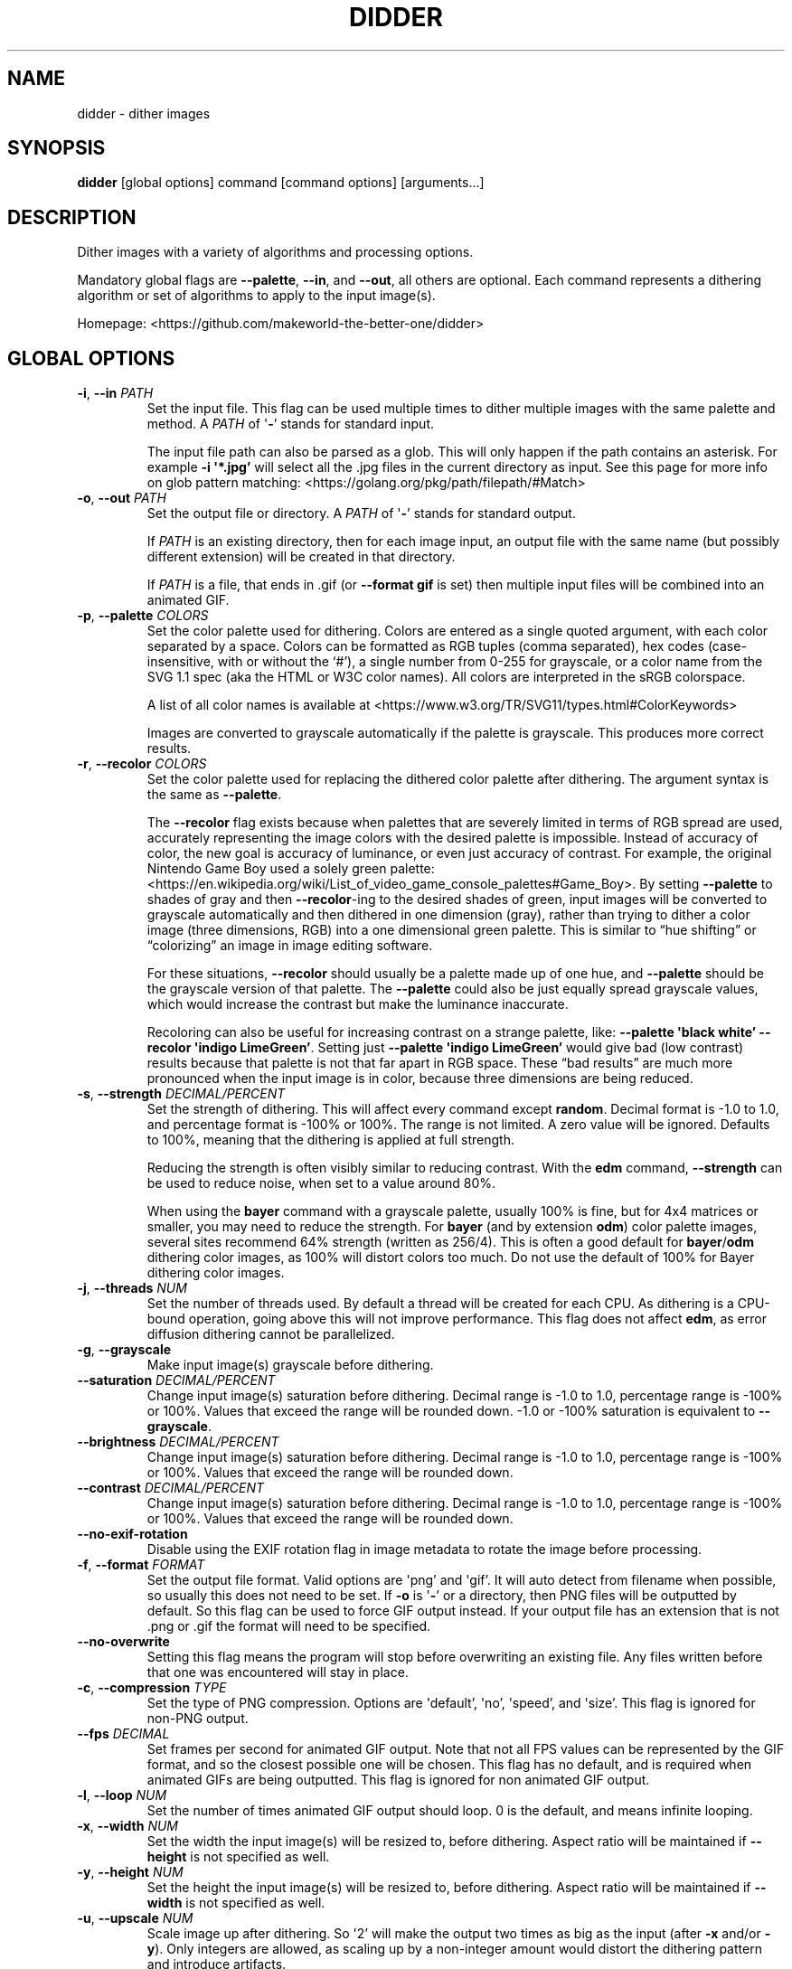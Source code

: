 .\" Automatically generated by Pandoc 2.13
.\"
.TH "DIDDER" "1" "April 30, 2021" "didder " "User Manual"
.hy
.SH NAME
.PP
didder - dither images
.SH SYNOPSIS
.PP
\f[B]didder\f[R] [global options] command [command options]
[arguments\&...]
.SH DESCRIPTION
.PP
Dither images with a variety of algorithms and processing options.
.PP
Mandatory global flags are \f[B]--palette\f[R], \f[B]--in\f[R], and
\f[B]--out\f[R], all others are optional.
Each command represents a dithering algorithm or set of algorithms to
apply to the input image(s).
.PP
Homepage: <https://github.com/makeworld-the-better-one/didder>
.SH GLOBAL OPTIONS
.TP
\f[B]-i\f[R], \f[B]--in\f[R] \f[I]PATH\f[R]
Set the input file.
This flag can be used multiple times to dither multiple images with the
same palette and method.
A \f[I]PATH\f[R] of \[aq]\f[B]-\f[R]\[cq] stands for standard input.
.RS
.PP
The input file path can also be parsed as a glob.
This will only happen if the path contains an asterisk.
For example \f[B]-i \[aq]*.jpg\[cq]\f[R] will select all the .jpg files
in the current directory as input.
See this page for more info on glob pattern matching:
<https://golang.org/pkg/path/filepath/#Match>
.RE
.TP
\f[B]-o\f[R], \f[B]--out\f[R] \f[I]PATH\f[R]
Set the output file or directory.
A \f[I]PATH\f[R] of \[aq]\f[B]-\f[R]\[cq] stands for standard output.
.RS
.PP
If \f[I]PATH\f[R] is an existing directory, then for each image input,
an output file with the same name (but possibly different extension)
will be created in that directory.
.PP
If \f[I]PATH\f[R] is a file, that ends in .gif (or \f[B]--format
gif\f[R] is set) then multiple input files will be combined into an
animated GIF.
.RE
.TP
\f[B]-p\f[R], \f[B]--palette\f[R] \f[I]COLORS\f[R]
Set the color palette used for dithering.
Colors are entered as a single quoted argument, with each color
separated by a space.
Colors can be formatted as RGB tuples (comma separated), hex codes
(case-insensitive, with or without the `#'), a single number from 0-255
for grayscale, or a color name from the SVG 1.1 spec (aka the HTML or
W3C color names).
All colors are interpreted in the sRGB colorspace.
.RS
.PP
A list of all color names is available at
<https://www.w3.org/TR/SVG11/types.html#ColorKeywords>
.PP
Images are converted to grayscale automatically if the palette is
grayscale.
This produces more correct results.
.RE
.TP
\f[B]-r\f[R], \f[B]--recolor\f[R] \f[I]COLORS\f[R]
Set the color palette used for replacing the dithered color palette
after dithering.
The argument syntax is the same as \f[B]--palette\f[R].
.RS
.PP
The \f[B]--recolor\f[R] flag exists because when palettes that are
severely limited in terms of RGB spread are used, accurately
representing the image colors with the desired palette is impossible.
Instead of accuracy of color, the new goal is accuracy of luminance, or
even just accuracy of contrast.
For example, the original Nintendo Game Boy used a solely green palette:
<https://en.wikipedia.org/wiki/List_of_video_game_console_palettes#Game_Boy>.
By setting \f[B]--palette\f[R] to shades of gray and then
\f[B]--recolor\f[R]-ing to the desired shades of green, input images
will be converted to grayscale automatically and then dithered in one
dimension (gray), rather than trying to dither a color image (three
dimensions, RGB) into a one dimensional green palette.
This is similar to \[lq]hue shifting\[rq] or \[lq]colorizing\[rq] an
image in image editing software.
.PP
For these situations, \f[B]--recolor\f[R] should usually be a palette
made up of one hue, and \f[B]--palette\f[R] should be the grayscale
version of that palette.
The \f[B]--palette\f[R] could also be just equally spread grayscale
values, which would increase the contrast but make the luminance
inaccurate.
.PP
Recoloring can also be useful for increasing contrast on a strange
palette, like: \f[B]--palette \[aq]black white\[cq] --recolor
\[aq]indigo LimeGreen\[cq]\f[R].
Setting just \f[B]--palette \[aq]indigo LimeGreen\[cq]\f[R] would give
bad (low contrast) results because that palette is not that far apart in
RGB space.
These \[lq]bad results\[rq] are much more pronounced when the input
image is in color, because three dimensions are being reduced.
.RE
.TP
\f[B]-s\f[R], \f[B]--strength\f[R] \f[I]DECIMAL/PERCENT\f[R]
Set the strength of dithering.
This will affect every command except \f[B]random\f[R].
Decimal format is -1.0 to 1.0, and percentage format is -100% or 100%.
The range is not limited.
A zero value will be ignored.
Defaults to 100%, meaning that the dithering is applied at full
strength.
.RS
.PP
Reducing the strength is often visibly similar to reducing contrast.
With the \f[B]edm\f[R] command, \f[B]--strength\f[R] can be used to
reduce noise, when set to a value around 80%.
.PP
When using the \f[B]bayer\f[R] command with a grayscale palette, usually
100% is fine, but for 4x4 matrices or smaller, you may need to reduce
the strength.
For \f[B]bayer\f[R] (and by extension \f[B]odm\f[R]) color palette
images, several sites recommend 64% strength (written as 256/4).
This is often a good default for \f[B]bayer\f[R]/\f[B]odm\f[R] dithering
color images, as 100% will distort colors too much.
Do not use the default of 100% for Bayer dithering color images.
.RE
.TP
\f[B]-j\f[R], \f[B]--threads\f[R] \f[I]NUM\f[R]
Set the number of threads used.
By default a thread will be created for each CPU.
As dithering is a CPU-bound operation, going above this will not improve
performance.
This flag does not affect \f[B]edm\f[R], as error diffusion dithering
cannot be parallelized.
.TP
\f[B]-g\f[R], \f[B]--grayscale\f[R]
Make input image(s) grayscale before dithering.
.TP
\f[B]--saturation\f[R] \f[I]DECIMAL/PERCENT\f[R]
Change input image(s) saturation before dithering.
Decimal range is -1.0 to 1.0, percentage range is -100% or 100%.
Values that exceed the range will be rounded down.
-1.0 or -100% saturation is equivalent to \f[B]--grayscale\f[R].
.TP
\f[B]--brightness\f[R] \f[I]DECIMAL/PERCENT\f[R]
Change input image(s) saturation before dithering.
Decimal range is -1.0 to 1.0, percentage range is -100% or 100%.
Values that exceed the range will be rounded down.
.TP
\f[B]--contrast\f[R] \f[I]DECIMAL/PERCENT\f[R]
Change input image(s) saturation before dithering.
Decimal range is -1.0 to 1.0, percentage range is -100% or 100%.
Values that exceed the range will be rounded down.
.TP
\f[B]--no-exif-rotation\f[R]
Disable using the EXIF rotation flag in image metadata to rotate the
image before processing.
.TP
\f[B]-f\f[R], \f[B]--format\f[R] \f[I]FORMAT\f[R]
Set the output file format.
Valid options are \[aq]png\[cq] and \[aq]gif\[cq].
It will auto detect from filename when possible, so usually this does
not need to be set.
If \f[B]-o\f[R] is \[aq]\f[B]-\f[R]\[cq] or a directory, then PNG files
will be outputted by default.
So this flag can be used to force GIF output instead.
If your output file has an extension that is not .png or .gif the format
will need to be specified.
.TP
\f[B]--no-overwrite\f[R]
Setting this flag means the program will stop before overwriting an
existing file.
Any files written before that one was encountered will stay in place.
.TP
\f[B]-c\f[R], \f[B]--compression\f[R] \f[I]TYPE\f[R]
Set the type of PNG compression.
Options are \[aq]default\[cq], \[aq]no\[cq], \[aq]speed\[cq], and
\[aq]size\[cq].
This flag is ignored for non-PNG output.
.TP
\f[B]--fps\f[R] \f[I]DECIMAL\f[R]
Set frames per second for animated GIF output.
Note that not all FPS values can be represented by the GIF format, and
so the closest possible one will be chosen.
This flag has no default, and is required when animated GIFs are being
outputted.
This flag is ignored for non animated GIF output.
.TP
\f[B]-l\f[R], \f[B]--loop\f[R] \f[I]NUM\f[R]
Set the number of times animated GIF output should loop.
0 is the default, and means infinite looping.
.TP
\f[B]-x\f[R], \f[B]--width\f[R] \f[I]NUM\f[R]
Set the width the input image(s) will be resized to, before dithering.
Aspect ratio will be maintained if \f[B]--height\f[R] is not specified
as well.
.TP
\f[B]-y\f[R], \f[B]--height\f[R] \f[I]NUM\f[R]
Set the height the input image(s) will be resized to, before dithering.
Aspect ratio will be maintained if \f[B]--width\f[R] is not specified as
well.
.TP
\f[B]-u\f[R], \f[B]--upscale\f[R] \f[I]NUM\f[R]
Scale image up after dithering.
So \[aq]2\[cq] will make the output two times as big as the input (after
\f[B]-x\f[R] and/or \f[B]-y\f[R]).
Only integers are allowed, as scaling up by a non-integer amount would
distort the dithering pattern and introduce artifacts.
.TP
\f[B]-v\f[R], \f[B]--version\f[R]
Get version information.
.SH COMMANDS
.TP
\f[B]random\f[R]
- grayscale and RGB random dithering
.RS
.PP
Accepts two arguments (min and max) for RGB or grayscale, or six
(min/max for each channel) to control each RGB channel.
Arguments can be separated by commas or spaces.
.PP
-0.5,0.5 is a good default.
.TP
\f[B]-s\f[R], \f[B]--seed\f[R] \f[I]DECIMAL\f[R]
Set the seed for randomization.
This will also only use one thread, to keep output deterministic.
By default a different seed is chosen each time.
.RE
.TP
\f[B]bayer\f[R]
- Bayer matrix ordered dithering
.RS
.PP
Requires two arguments, for the X and Y dimension of the matrix.
They can be separated by a space, comma, or \[aq]x\[cq].
Both arguments must be a power of two, with the exception of: 3x5, 5x3,
and 3x3.
.RE
.TP
\f[B]odm\f[R]
- Ordered Dither Matrix
.RS
.PP
Select or provide an ordered dithering matrix.
This only takes one argument, but there a few types available:
.IP \[bu] 2
A preprogrammed matrix name
.PD 0
.P
.PD
.IP \[bu] 2
Inline JSON of a custom matrix
.PD 0
.P
.PD
.IP \[bu] 2
Or a path to JSON for your custom matrix.
\[aq]\f[B]-\f[R]\[cq] means standard input.
.PP
Here are all the built-in ordered dithering matrices.
You can find details on these matrices here:
<https://github.com/makeworld-the-better-one/dither/blob/v2.0.0/ordered_ditherers.go>
.IP \[bu] 2
ClusteredDot4x4
.PD 0
.P
.PD
.IP \[bu] 2
ClusteredDotDiagonal8x8
.PD 0
.P
.PD
.IP \[bu] 2
Vertical5x3
.PD 0
.P
.PD
.IP \[bu] 2
Horizontal3x5
.PD 0
.P
.PD
.IP \[bu] 2
ClusteredDotDiagonal6x6
.PD 0
.P
.PD
.IP \[bu] 2
ClusteredDotDiagonal8x8_2
.PD 0
.P
.PD
.IP \[bu] 2
ClusteredDotDiagonal16x16
.PD 0
.P
.PD
.IP \[bu] 2
ClusteredDot6x6
.PD 0
.P
.PD
.IP \[bu] 2
ClusteredDotSpiral5x5
.PD 0
.P
.PD
.IP \[bu] 2
ClusteredDotHorizontalLine
.PD 0
.P
.PD
.IP \[bu] 2
ClusteredDotVerticalLine
.PD 0
.P
.PD
.IP \[bu] 2
ClusteredDot8x8
.PD 0
.P
.PD
.IP \[bu] 2
ClusteredDot6x6_2
.PD 0
.P
.PD
.IP \[bu] 2
ClusteredDot6x6_3
.PD 0
.P
.PD
.IP \[bu] 2
ClusteredDotDiagonal8x8_3
.PP
Their names are case-insensitive, and hyphens and underscores are
treated the same.
.PP
The JSON format (whether inline or in a file) looks like the below.
The matrix must be \[lq]rectangular\[rq], meaning each array must have
the same length.
More information how to use a custom matrix can be found here:
<https://pkg.go.dev/github.com/makeworld-the-better-one/dither/v2#OrderedDitherMatrix>
.RE
.IP
.nf
\f[C]
{
  \[dq]matrix\[dq]: [
    [12, 5, 6, 13],
    [4, 0, 1, 7],
    [11, 3, 2, 8],
    [15, 10, 9, 14]
  ],
  \[dq]max\[dq]: 16
}
\f[R]
.fi
.TP
\f[B]edm\f[R]
- Error Diffusion Matrix
.RS
.PP
Select or provide an error diffusion matrix.
This only takes one argument, but there a few types available:
.IP \[bu] 2
A preprogrammed matrix name
.PD 0
.P
.PD
.IP \[bu] 2
Inline JSON of a custom matrix
.PD 0
.P
.PD
.IP \[bu] 2
Or a path to JSON for your custom matrix.
\[aq]\f[B]-\f[R]\[cq] means stdin.
.PP
Here are all the built-in error diffusion matrices.
You can find details on these matrices here:
<https://github.com/makeworld-the-better-one/dither/blob/v2.0.0/error_diffusers.go>
.IP \[bu] 2
Simple2D
.PD 0
.P
.PD
.IP \[bu] 2
FloydSteinberg
.PD 0
.P
.PD
.IP \[bu] 2
FalseFloydSteinberg
.PD 0
.P
.PD
.IP \[bu] 2
JarvisJudiceNinke
.PD 0
.P
.PD
.IP \[bu] 2
Atkinson
.PD 0
.P
.PD
.IP \[bu] 2
Stucki
.PD 0
.P
.PD
.IP \[bu] 2
Burkes
.PD 0
.P
.PD
.IP \[bu] 2
Sierra (or Sierra3)
.PD 0
.P
.PD
.IP \[bu] 2
TwoRowSierra (or Sierra2)
.PD 0
.P
.PD
.IP \[bu] 2
SierraLite (or Sierra2_4A)
.PD 0
.P
.PD
.IP \[bu] 2
StevenPigeon
.PP
Their names are case-insensitive, and hyphens and underscores are
treated the same.
.PP
The JSON format (whether inline or in a file) for a custom matrix is
very simple, just a 2D array.
The matrix must be \[lq]rectangular\[rq], meaning each array must have
the same length.
.TP
\f[B]-s\f[R], \f[B]--serpentine\f[R]
Enable serpentine dithering, which \[lq]snakes\[rq] back and forth when
moving down the image, instead of going left-to-right each time.
This can reduce artifacts or patterns in the noise.
.RE
.SH TIPS
.PP
Read about \f[B]--strength\f[R] if you haven\[cq]t already.
.PP
Read about \f[B]--recolor\f[R] if you haven\[cq]t already.
.PP
It\[cq]s easy to mess up a dithered image by scaling it manually.
It\[cq]s best to scale the image to the size you want before dithering
(externally, or with \f[B]--width\f[R] and/or \f[B]--height\f[R]), and
then leave it
.PP
If you need to scale it up afterward, use \f[B]--upscale\f[R], rather
than another tool.
This will prevent image artifacts or blurring.
.PP
Be wary of environments where you can\[cq]t make sure an image will be
displayed at 100% size, pixel for pixel.
Make sure nearest-neighbor scaling is being used at least.
.PP
Dithered images must only be encoded in a lossless image format.
This is why the tool only outputs PNG or GIF.
.PP
To increase the dithering artifacts for aesthetic effect, you can
downscale the image before dithering and upscale after.
Like if the image is 1000 pixels tall, your command can look like
\f[B]didder \[en]height 500 \[en]upscale 2 [\&...]\f[R].
Depending on the input image size and what final size you want, you can
of course just upscale as well.
.PP
If your palette (original or recolor) is low-spread, meaning it
doesn\[cq]t span much of the available shades of a single hue or the
entire RGB space, you can use flags like \f[B]--brightness\f[R],
\f[B]--contrast\f[R], and \f[B]--saturation\f[R] to improve the way
dithered images turn out.
For example, if your palette is dark, you can turn up the brightness.
.SH EXAMPLES
.TP
\f[B]didder \[en]palette `black white' -i input.jpg -o test.png bayer 16x16\f[R]
This command dithers \f[C]input.jpg\f[R] to just use black and white
(implicitly converting to grayscale first), using a 16x16 Bayer matrix.
The result is written to \f[C]test.png\f[R].
.PP
TODO
.SH REPORTING BUGS
.PP
Any bugs can be reported by creating an issue on GitHub:
<https://github.com/makeworld-the-better-one/didder>

